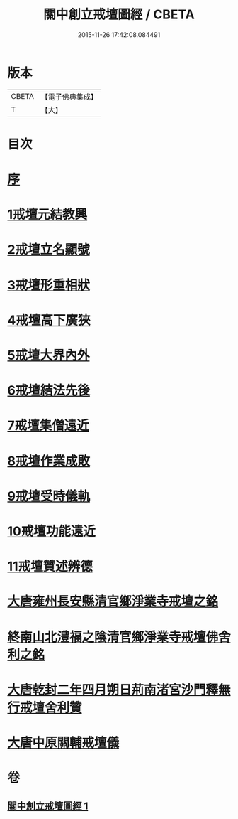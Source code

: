 #+TITLE: 關中創立戒壇圖經 / CBETA
#+DATE: 2015-11-26 17:42:08.084491
* 版本
 |     CBETA|【電子佛典集成】|
 |         T|【大】     |

* 目次
* [[file:KR6k0178_001.txt::001-0807a8][序]]
* [[file:KR6k0178_001.txt::0807c2][1戒壇元結教興]]
* [[file:KR6k0178_001.txt::0807c16][2戒壇立名顯號]]
* [[file:KR6k0178_001.txt::0808b21][3戒壇形重相狀]]
* [[file:KR6k0178_001.txt::0810b8][4戒壇高下廣狹]]
* [[file:KR6k0178_001.txt::0814a27][5戒壇大界內外]]
* [[file:KR6k0178_001.txt::0814b15][6戒壇結法先後]]
* [[file:KR6k0178_001.txt::0814c14][7戒壇集僧遠近]]
* [[file:KR6k0178_001.txt::0815a5][8戒壇作業成敗]]
* [[file:KR6k0178_001.txt::0815b15][9戒壇受時儀軌]]
* [[file:KR6k0178_001.txt::0817a16][10戒壇功能遠近]]
* [[file:KR6k0178_001.txt::0817b15][11戒壇贊述辨德]]
* [[file:KR6k0178_001.txt::0818a19][大唐雍州長安縣清官鄉淨業寺戒壇之銘]]
* [[file:KR6k0178_001.txt::0818b15][終南山北澧福之陰清官鄉淨業寺戒壇佛舍利之銘]]
* [[file:KR6k0178_001.txt::0818c4][大唐乾封二年四月朔日荊南渚宮沙門釋無行戒壇舍利贊]]
* [[file:KR6k0178_001.txt::0818c21][大唐中原關輔戒壇儀]]
* 卷
** [[file:KR6k0178_001.txt][關中創立戒壇圖經 1]]
